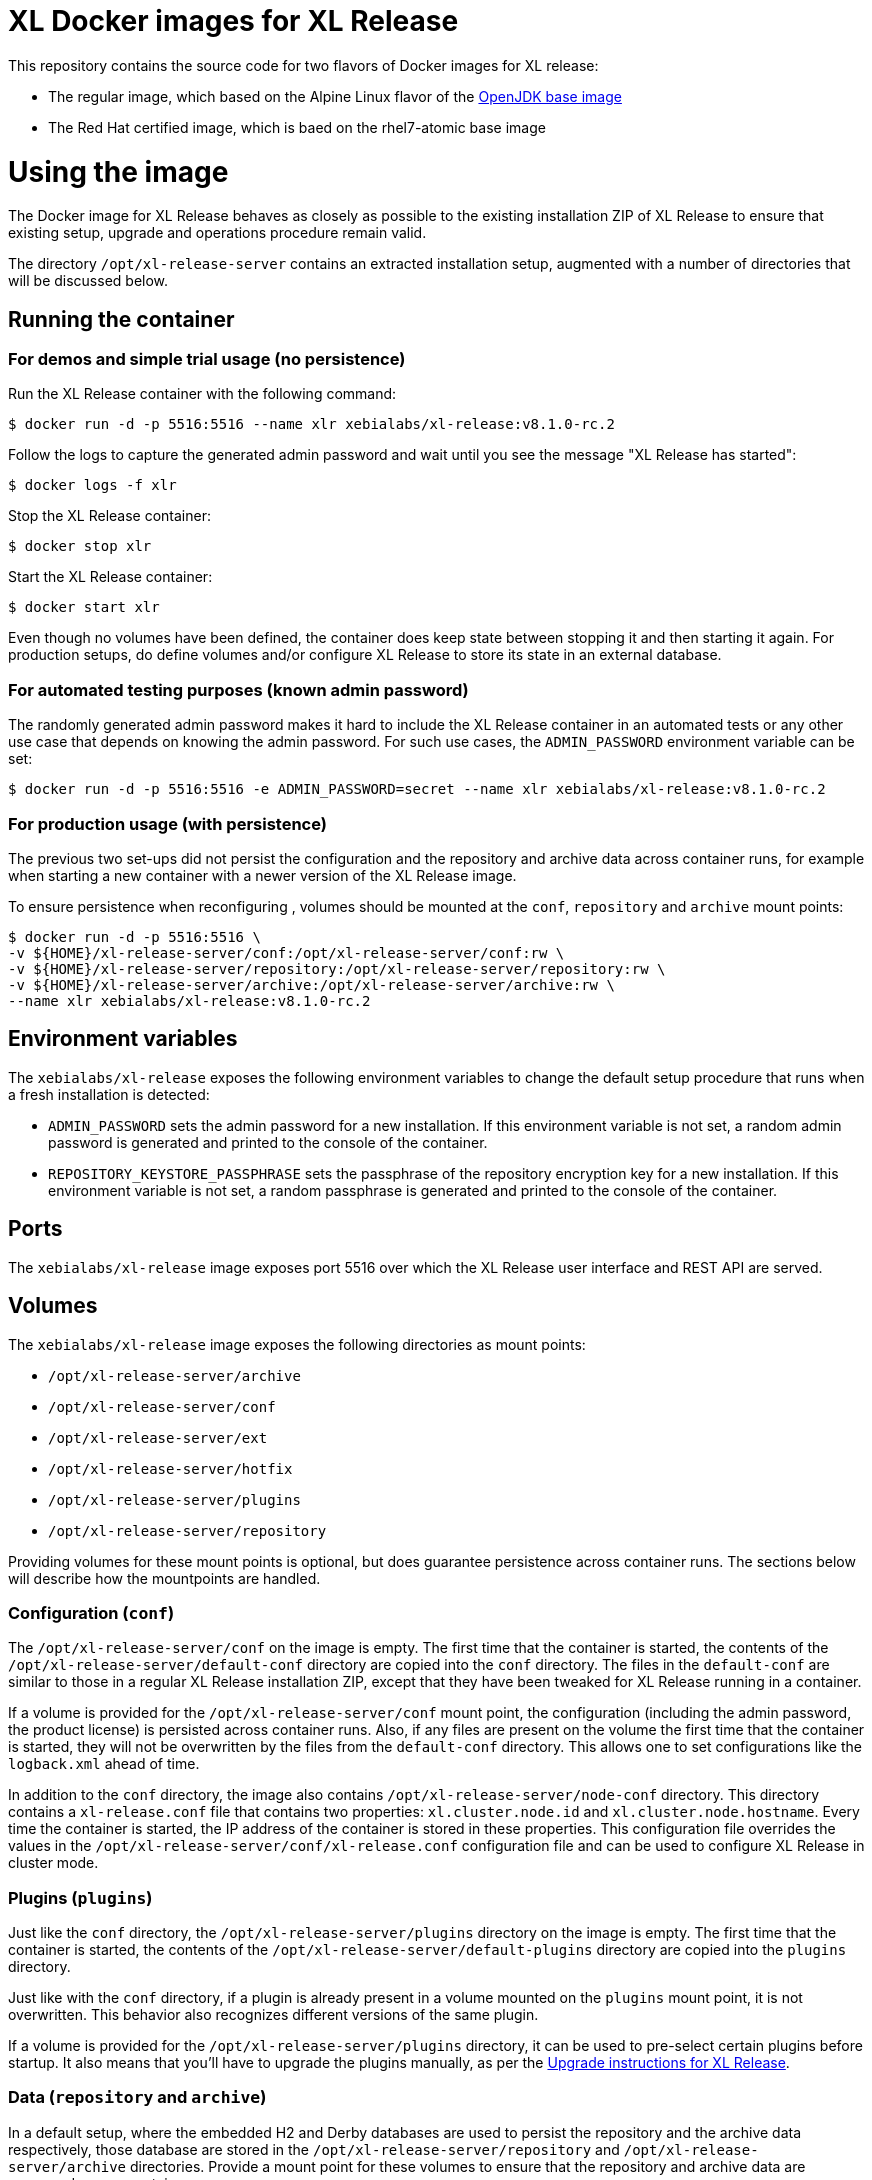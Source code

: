 = XL Docker images for XL Release

This repository contains the source code for two flavors of Docker images for XL release:

* The regular image, which based on the Alpine Linux flavor of the https://hub.docker.com/_/openjdk/[OpenJDK base image]
* The Red Hat certified image, which is baed on the rhel7-atomic base image

= Using the image

The Docker image for XL Release behaves as closely as possible to the existing installation ZIP of XL Release to ensure that existing setup, upgrade and operations procedure remain valid.

The directory `/opt/xl-release-server` contains an extracted installation setup, augmented with a number of directories that will be discussed below.

== Running the container

=== For demos and simple trial usage (no persistence)

Run the XL Release container with the following command:

[source,shell]
----
$ docker run -d -p 5516:5516 --name xlr xebialabs/xl-release:v8.1.0-rc.2
----

Follow the logs to capture the generated admin password and wait until you see the message "XL Release has started":

[source,shell]
----
$ docker logs -f xlr
----


Stop the XL Release container:

[source,shell]
----
$ docker stop xlr
----


Start the XL Release container:

[source,shell]
----
$ docker start xlr
----

Even though no volumes have been defined, the container does keep state between stopping it and then starting it again. For production setups, do define volumes and/or configure XL Release to store its state in an external database.


=== For automated testing purposes (known admin password)

The randomly generated admin password makes it hard to include the XL Release container in an automated tests or any other use case that depends on knowing the admin password. For such use cases, the `ADMIN_PASSWORD` environment variable can be set:

[source,shell]
----
$ docker run -d -p 5516:5516 -e ADMIN_PASSWORD=secret --name xlr xebialabs/xl-release:v8.1.0-rc.2
----

=== For production usage (with persistence)

The previous two set-ups did not persist the configuration and the repository and archive data across container runs, for example when starting a new container with a newer version of the XL Release image.

To ensure persistence when reconfiguring , volumes should be mounted at the `conf`, `repository` and `archive` mount points:

[source,shell]
----
$ docker run -d -p 5516:5516 \
-v ${HOME}/xl-release-server/conf:/opt/xl-release-server/conf:rw \
-v ${HOME}/xl-release-server/repository:/opt/xl-release-server/repository:rw \
-v ${HOME}/xl-release-server/archive:/opt/xl-release-server/archive:rw \
--name xlr xebialabs/xl-release:v8.1.0-rc.2
----

== Environment variables

The `xebialabs/xl-release` exposes the following environment variables to change the default setup procedure that runs when a fresh installation is detected:

* `ADMIN_PASSWORD` sets the admin password for a new installation. If this environment variable is not set, a random admin password is generated and printed to the console of the container.
* `REPOSITORY_KEYSTORE_PASSPHRASE` sets the passphrase of the repository encryption key for a new installation. If this environment variable is not set, a random passphrase is generated and printed to the console of the container.

== Ports

The `xebialabs/xl-release` image exposes port 5516 over which the XL Release user interface and REST API are served.

== Volumes

The `xebialabs/xl-release` image exposes the following directories as mount points:

* `/opt/xl-release-server/archive`
* `/opt/xl-release-server/conf`
* `/opt/xl-release-server/ext`
* `/opt/xl-release-server/hotfix`
* `/opt/xl-release-server/plugins`
* `/opt/xl-release-server/repository`

Providing volumes for these mount points is optional, but does guarantee persistence across container runs. The sections below will describe how the mountpoints are handled.

=== Configuration (`conf`)

The `/opt/xl-release-server/conf` on the image is empty. The first time that the container is started, the contents of the `/opt/xl-release-server/default-conf` directory are copied into the `conf` directory. The files in the `default-conf` are similar to those in a regular XL Release installation ZIP, except that they have been tweaked for XL Release running in a container.

If a volume is provided for the `/opt/xl-release-server/conf` mount point, the configuration (including the admin password, the product license) is persisted across container runs. Also, if any files are present on the volume the first time that the container is started, they will not be overwritten by the files from the `default-conf` directory. This allows one to set configurations like the `logback.xml` ahead of time.

In addition to the `conf` directory, the image also contains `/opt/xl-release-server/node-conf` directory. This directory contains a `xl-release.conf` file that contains two properties: `xl.cluster.node.id` and `xl.cluster.node.hostname`. Every time the container is started, the IP address of the container is stored in these properties. This configuration file overrides the values in the `/opt/xl-release-server/conf/xl-release.conf` configuration file and can be used to configure XL Release in cluster mode.

=== Plugins (`plugins`)

Just like the `conf` directory, the `/opt/xl-release-server/plugins` directory on the image is empty. The first time that the container is started, the contents of the `/opt/xl-release-server/default-plugins` directory are copied into the `plugins` directory.

Just like with the `conf` directory, if a plugin is already present in a volume mounted on the `plugins` mount point, it is not overwritten. This behavior also recognizes different versions of the same plugin.

If a volume is provided for the `/opt/xl-release-server/plugins` directory, it can be used to pre-select certain plugins before startup. It also means that you'll have to upgrade the plugins manually, as per the https://docs.xebialabs.com/xl-release/how-to/upgrade-xl-release.html[Upgrade instructions for XL Release].

=== Data (`repository` and `archive`)

In a default setup, where the embedded H2 and Derby databases are used to persist the repository and the archive data respectively, those database are stored in the `/opt/xl-release-server/repository` and `/opt/xl-release-server/archive` directories. Provide a mount point for these volumes to ensure that the repository and archive data are preserved across container runs.

=== Customizations and hotfixes (`ext` and `hotfix`)

The `/opt/xl-release-server/ext` and `/opt/xl-release-server/hotfix` volumes are provided to allow for customizations such as https://docs.xebialabs.com/xl-release/how-to/create-custom-task-types.html[custom tasks] and to install hotfixes.


= Building and publishing the images

== Alpine-based image
To build the regular, Alpine-based image:

[source,shell]
----
$ docker build --build-arg XLR_VERSION=8.1.0 --tag xebialabs/xl-release:v8.1 --tag xebialabs/xl-release:v8.1-alpine --tag xebialabs/xl-release:v8.1.0 --tag xebialabs/xl-release:v8.1.0-alpine -f alpine/Dockerfile .
----

To publish the regular image:
[source,shell]
----
$ docker push xebialabs/xl-release:v8.0
$ docker push xebialabs/xl-release:v8.0-alpine
$ docker push xebialabs/xl-release:v8.0.1
$ docker push xebialabs/xl-release:v8.0.1-alpine
----

== Non-final versions
To build non-final versions, use:
[source,shell]
----
$ docker build --build-arg XLR_VERSION=8.1.0-rc.2 --tag xebialabs/xl-release:v8.1.0-rc.2 --tag xebialabs/xl-release:v8.1.0-rc.2-alpine -f alpine/Dockerfile .
----

To publish non-final versions, use:
[source,shell]
----
$ docker push xebialabs/xl-release:v8.1.0-rc.2
$ docker push xebialabs/xl-release:v8.1.0-rc.2-alpine
----

== Red Hat certified image
To build the Red Hat certified image:
[source,shell]
----
$ docker build --build-arg XLR_VERSION=8.0.1 --tag xebialabs/xl-release:v8.0-rhel --tag xebialabs/xl-release:v8.0.1-rhel -f rhel/Dockerfile buildContext
----
